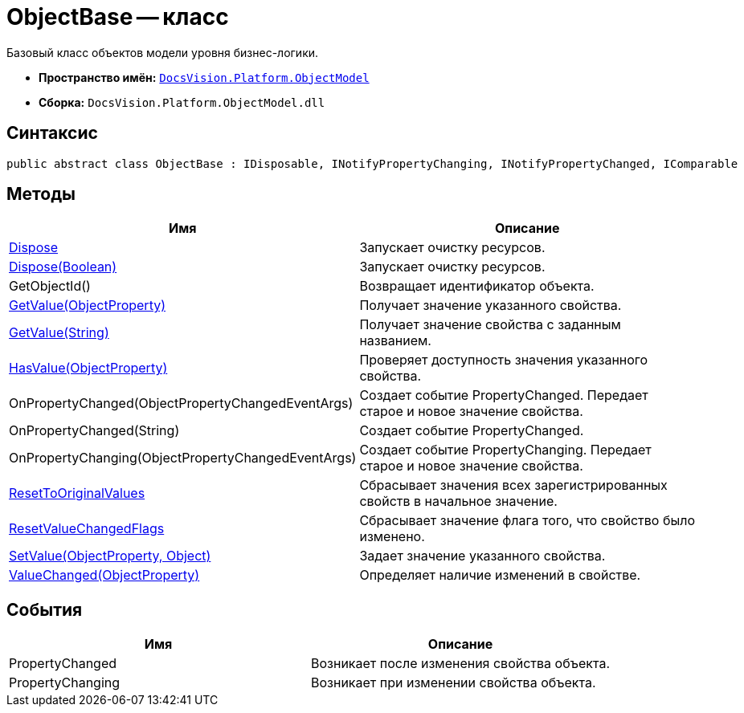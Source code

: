 = ObjectBase -- класс

Базовый класс объектов модели уровня бизнес-логики.

* *Пространство имён:* `xref:api/DocsVision/Platform/ObjectModel/ObjectModel_NS.adoc[DocsVision.Platform.ObjectModel]`
* *Сборка:* `DocsVision.Platform.ObjectModel.dll`

== Синтаксис

[source,csharp]
----
public abstract class ObjectBase : IDisposable, INotifyPropertyChanging, INotifyPropertyChanged, IComparable
----

== Методы

[cols=",",options="header"]
|===
|Имя |Описание
|xref:api/DocsVision/Platform/ObjectModel/ObjectBase.Dispose_1_MT.adoc[Dispose] |Запускает очистку ресурсов.
|xref:api/DocsVision/Platform/ObjectModel/ObjectBase.Dispose_MT.adoc[Dispose(Boolean)] |Запускает очистку ресурсов.
|GetObjectId() |Возвращает идентификатор объекта.
|xref:api/DocsVision/Platform/ObjectModel/ObjectBase.GetValue_MT.adoc[GetValue(ObjectProperty)] |Получает значение указанного свойства.
|xref:api/DocsVision/Platform/ObjectModel/ObjectBase.GetValue_1_MT.adoc[GetValue(String)] |Получает значение свойства с заданным названием.
|xref:api/DocsVision/Platform/ObjectModel/ObjectBase.HasValue_MT.adoc[HasValue(ObjectProperty)] |Проверяет доступность значения указанного свойства.
|OnPropertyChanged(ObjectPropertyChangedEventArgs) |Создает событие PropertyChanged. Передает старое и новое значение свойства.
|OnPropertyChanged(String) |Создает событие PropertyChanged.
|OnPropertyChanging(ObjectPropertyChangedEventArgs) |Создает событие PropertyChanging. Передает старое и новое значение свойства.
|xref:api/DocsVision/Platform/ObjectModel/ObjectBase.ResetToOriginalValues_MT.adoc[ResetToOriginalValues] |Сбрасывает значения всех зарегистрированных свойств в начальное значение.
|xref:api/DocsVision/Platform/ObjectModel/ObjectBase.ResetValueChangedFlags_MT.adoc[ResetValueChangedFlags] |Сбрасывает значение флага того, что свойство было изменено.
|xref:api/DocsVision/Platform/ObjectModel/ObjectBase.SetValue_MT.adoc[SetValue(ObjectProperty, Object)] |Задает значение указанного свойства.
|xref:api/DocsVision/Platform/ObjectModel/ObjectBase.ValueChanged_MT.adoc[ValueChanged(ObjectProperty)] |Определяет наличие изменений в свойстве.
|===

== События

[cols=",",options="header"]
|===
|Имя |Описание
|PropertyChanged |Возникает после изменения свойства объекта.
|PropertyChanging |Возникает при изменении свойства объекта.
|===
